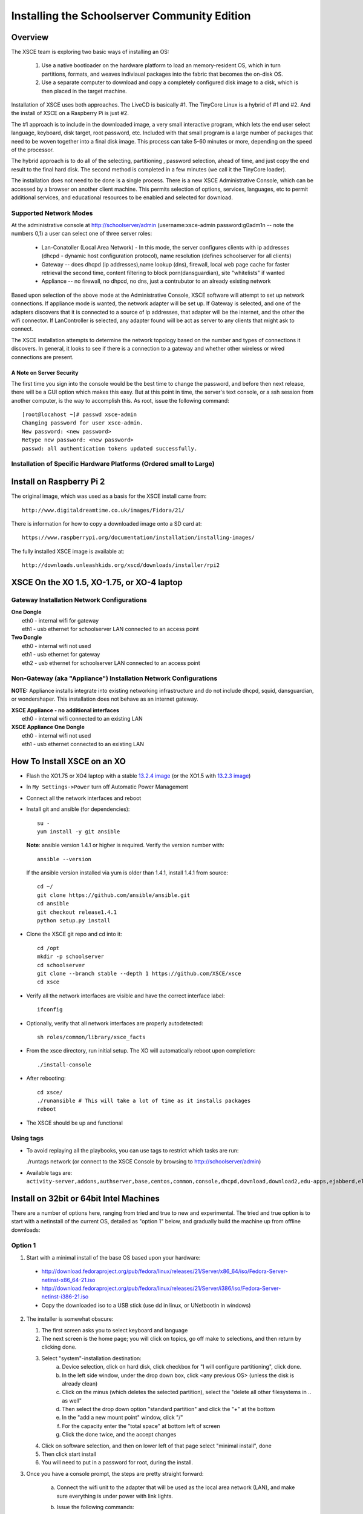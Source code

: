 =============================================
Installing the Schoolserver Community Edition 
=============================================
Overview
--------

The XSCE team is exploring two basic ways of installing an OS:

   1. Use a native bootloader on the hardware platform to load an memory-resident OS, which in turn partitions, formats, and weaves indiviaual packages into the fabric that becomes the on-disk OS.
   2. Use a separate computer to download and copy a completely configured disk image to a disk, which is then placed in the target machine.

Installation of XSCE uses both approaches. The LiveCD is basically #1. The TinyCore Linux is a hybrid of #1 and #2. And the install of XSCE on a Raspberry Pi is just #2.

The #1 approach is to include in the downloaded image, a very small interactive program, which lets the end user select language, keyboard, disk target, root password, etc. Included with that small program is a large number of packages that need to be woven together into a final disk image. This process can take 5-60 minutes or more, depending on the speed of the processor.

The hybrid approach is to do all of the selecting, partitioning , password selection, ahead of time, and just copy the end result to the final hard disk. The second method is completed in a few minutes (we call it the TinyCore loader).

The installation does not need to be done is a single process. There is a new XSCE Administrative Console, which can be accessed by a browser on another client machine. This permits selection of options, services, languages, etc to permit additional services, and educational resources to be enabled and selected for download.

Supported Network Modes 
=======================

At the administrative console at http://schoolserver/admin (username:xsce-admin password:g0adm1n -- note the numbers 0,1) a user can select one of three server roles:

   * Lan-Conatoller (Local Area Network) - In this mode, the server configures clients with ip addresses (dhcpd - dynamic host configuration protocol), name resolution (defines schoolserver for all clients)
   * Gateway -- does dhcpd (ip addresses),name lookup (dns), firewall, local web page cache for faster retrieval the second time, content filtering to block porn(dansguardian), site "whitelists" if wanted
   * Appliance -- no firewall, no dhpcd, no dns, just a contrubutor to an already existing network
   
Based upon selection of the above mode at the Administrative Console, XSCE software will attempt to set up network connections. If appliance mode is wanted, the network adapter will be set up. If Gateway is selected, and one of the adapters discovers that it is connected to a source of ip addresses, that adapter will be the internet, and the other the wifi connector. If LanController is selected, any adapter found will be act as server to any clients that might ask to connect.

The XSCE installation attempts to determine the network topology based on the number and types of connections it discovers. In general, it looks to see if there is a connection to a gateway and whether other wireless or wired connections are present. 

A Note on Server Security
+++++++++++++++++++++++++
The first time you sign into the console would be the best time to change the password, and before then next release, there will be a GUI option which makes this easy. But at this point in time, the server's text console, or a ssh session from another computer, is the way to accomplish this. As root, issue the following command::
  
   [root@locahost ~]# passwd xsce-admin
   Changing password for user xsce-admin.
   New password: <new password>
   Retype new password: <new password>
   passwd: all authentication tokens updated successfully.   

Installation of Specific Hardware Platforms (Ordered small to Large)
===================================================================

Install on Raspberry Pi 2
-------------------------
The original image, which was used as a basis for the XSCE install came from::

   http://www.digitaldreamtime.co.uk/images/Fidora/21/

There is information for how to copy a downloaded image onto a SD card at::

   https://www.raspberrypi.org/documentation/installation/installing-images/

The fully installed XSCE image is available at::

   http://downloads.unleashkids.org/xscd/downloads/installer/rpi2

XSCE On the XO 1.5, XO-1.75, or XO-4 laptop
------------------------------------------

Gateway Installation Network Configurations
===========================================

| **One Dongle**
|    eth0 - internal wifi for gateway
|    eth1 - usb ethernet for schoolserver LAN connected to an access point

| **Two Dongle**
|    eth0 - internal wifi not used
|    eth1 - usb ethernet for gateway
|    eth2 - usb ethernet for schoolserver LAN connected to an access point

Non-Gateway (aka "Appliance") Installation Network Configurations
================================================================

**NOTE:** Appliance installs integrate into existing networking infrastructure and do not include dhcpd, squid, dansguardian, or wondershaper.  This installation does not behave as an internet gateway.

| **XSCE Appliance - no additional interfaces**
|    eth0 - internal wifi connected to an existing LAN

| **XSCE Appliance One Dongle**
|    eth0 - internal wifi not used
|    eth1 - usb ethernet connected to an existing LAN 

How To Install XSCE on an XO
----------------------------

* Flash the XO1.75 or XO4 laptop with a stable `13.2.4 image`_ (or the XO1.5 with `13.2.3 image`_)

* In ``My Settings->Power`` turn off Automatic Power Management

* Connect all the network interfaces and reboot

* Install git and ansible (for dependencies)::

    su -
    yum install -y git ansible
    
  **Note**: ansible version 1.4.1 or higher is required. Verify the version number with::
  
    ansible --version
  
  If the ansible version installed via yum is older than 1.4.1, install 1.4.1 from source::

    cd ~/
    git clone https://github.com/ansible/ansible.git
    cd ansible
    git checkout release1.4.1
    python setup.py install

* Clone the XSCE git repo and cd into it::

    cd /opt
    mkdir -p schoolserver
    cd schoolserver
    git clone --branch stable --depth 1 https://github.com/XSCE/xsce
    cd xsce

* Verify all the network interfaces are visible and have the correct interface label::

    ifconfig

* Optionally, verify that all network interfaces are properly autodetected::

    sh roles/common/library/xsce_facts

* From the xsce directory, run initial setup.  The XO will automatically reboot upon completion::

    ./install-console

* After rebooting::

    cd xsce/
    ./runansible # This will take a lot of time as it installs packages
    reboot

* The XSCE should be up and functional

.. _13.2.3 image: http://wiki.laptop.org/go/Release_notes/13.2.3#Installation
.. _13.2.4 image: http://wiki.laptop.org/go/Release_notes/13.2.4#Installation

.. _XSCE: http://schoolserver.org/


Using tags
==========

* To avoid replaying all the playbooks, you can use tags to restrict which tasks are run: 

  ./runtags network (or connect to the XSCE Console by browsing to http://schoolserver/admin)
* Available tags are: ``activity-server,addons,authserver,base,centos,common,console,dhcpd,download,download2,edu-apps,ejabberd,elgg,generic,generic-apps,httpd,idmgr,iiab,iptables,kalite,kiwix,monit,moodle,munin,mysql,named,network,network-discover,olpc,once,openvpn,options,owncloud,pathagar,platform,portal,postgresql,rachel,samba,services,squid,sugar-stats,tools,vnstat,wondershaper,xo,xo-services,xovis``

Install on 32bit or 64bit Intel Machines
----------------------------------------

There are a number of options here, ranging from tried and true to new and experimental. The tried and true option is to start with a netinstall of the current OS, detailed  as "option 1" below, and gradually build the machine up from offline downloads:

Option 1
========

1. Start with a minimal install of the base OS based upon your hardware:
  * http://download.fedoraproject.org/pub/fedora/linux/releases/21/Server/x86_64/iso/Fedora-Server-netinst-x86_64-21.iso
  * http://download.fedoraproject.org/pub/fedora/linux/releases/21/Server/i386/iso/Fedora-Server-netinst-i386-21.iso

  * Copy the downloaded iso to a USB stick (use dd in linux, or UNetbootin in windows)

2. The installer is somewhat obscure:

   1. The first screen asks you to select keyboard and language
   2. The next screen is the home page; you will click on topics, go off make to selections, and then return by clicking done.
   3. Select "system"-installation destination:
       a. Device selection, click on hard disk, click checkbox for "I will configure partitioning", click done.
       b. In the left side window, under the drop down box, click <any previous OS> (unless the disk is already clean)
       c. Click on the minus (which deletes the selected partition), select the "delete all other filesystems in .. as well"
       d. Then select the drop down option "standard partition" and click the "+" at the bottom
       e. In the "add a new mount point" window, click "/"
       f. For the capacity enter the "total space" at bottom left of screen
       g. Click the done twice, and the accept changes
   4. Click on software selection, and then on lower left of that page select "minimal install", done
   5. Then click start install
   6. You will need to put in a password for root, during the install.
    
3. Once you have a console prompt, the steps are pretty straight forward:

    a. Connect the wifi unit to the adapter that will be used as the local area network (LAN), and make sure everything is under power with link lights.
    b. Issue the following commands::

         ping yahoo.com
         yum -y install git ansible
         cd /opt
         mkdir -p schoolserver
         cd schoolserver
         git clone https://github.com/XSCE/xsce --branch stable --depth 1
         cd xsce
         ./install-console
         reboot

    c. I find it helpful to check that all the services are running on the server::

         syscemctl status NetworkManager
         systemctl status dhcpd
         systemctl status named
         ip addr (verify that the external adapter and the LAN adapter or br0 have ip addresses)

    d. At this point you can connect to the server via the wifi at http://schoolserver/admin.
    e. Decide which services need to be enabled, check the checkboxes, save the configuration, and click "install configured server'.
D. Next download any content needed for rachel, kiwix, and/or other instructional materials. There are instruction for how and where to place the downloaded materials in README files in each of the roles folders.

Option 2
========

Download the TinyCore loader image for your hardware platform from http://downloads.unleashkids.org/xsce/downloads/installer.
  * There is a netinstall image which will quickly bring your machine to 3. above.
  * The larger download named <arch>stable_<git hash>_fc21.img can bring your machine directly to 3.iii above.

Option 3
========

The livecd install method is currently in developmnt. Look for downloads at http://xsce.org/downloads/Server/images.

Experimental Install of XSCE software on Centos 7 
=================================================

At this point a TinyCore loader version of the netinstall is available. By early May 2015, a stable version of the full Centos image will be available at http://downloads/unleashkids.org/xsce/downloads/installer/experimental.

